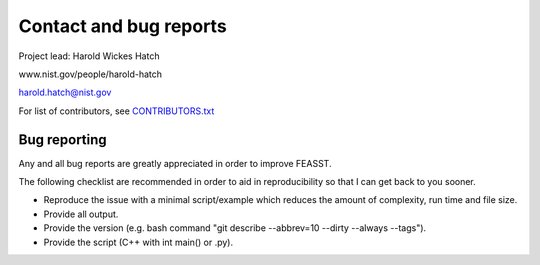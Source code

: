 Contact and bug reports
#########################

Project lead: Harold Wickes Hatch

www.nist.gov/people/harold-hatch

harold.hatch@nist.gov

For list of contributors, see `<CONTRIBUTORS.txt>`_

Bug reporting
==============

Any and all bug reports are greatly appreciated in order to improve FEASST.

The following checklist are recommended in order to aid in reproducibility so that I can get back to you sooner.

* Reproduce the issue with a minimal script/example which reduces the amount of complexity, run time and file size.
* Provide all output.
* Provide the version (e.g. bash command "git describe --abbrev=10 --dirty --always --tags").
* Provide the script (C++ with int main() or .py).


